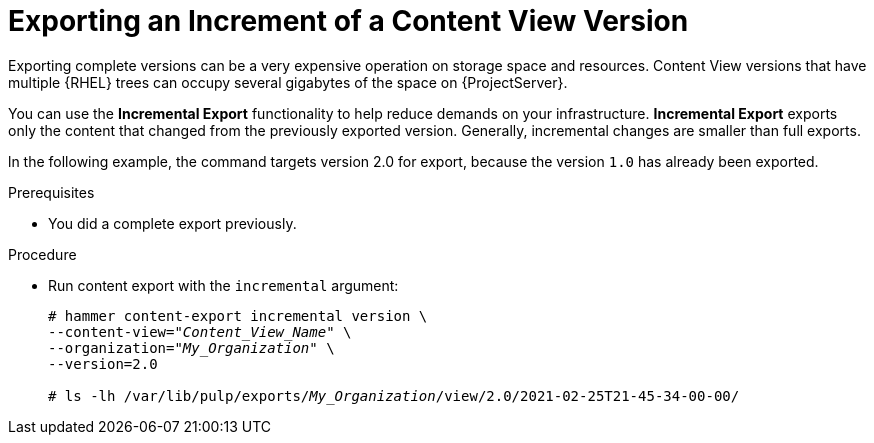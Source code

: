 [id="exporting-a-content-increment_{context}"]
= Exporting an Increment of a Content View Version

Exporting complete versions can be a very expensive operation on storage space and resources.
ifdef::orcharhino[]
The size of the exported Content View versions depends on the number of products.
endif::[]
Content View versions that have multiple {RHEL} trees can occupy several gigabytes of the space on {ProjectServer}.

You can use the *Incremental Export* functionality to help reduce demands on your infrastructure.
*Incremental Export* exports only the content that changed from the previously exported version.
Generally, incremental changes are smaller than full exports.

ln the following example, the command targets version 2.0 for export, because the version `1.0` has already been exported.

.Prerequisites
* You did a complete export previously.

.Procedure
* Run content export with the `incremental` argument:
+
[options="nowrap" subs="+quotes"]
----
# hammer content-export incremental version \
--content-view="_Content_View_Name_" \
--organization="_My_Organization_" \
--version=2.0

# ls -lh /var/lib/pulp/exports/_My_Organization_/view/2.0/2021-02-25T21-45-34-00-00/
----
